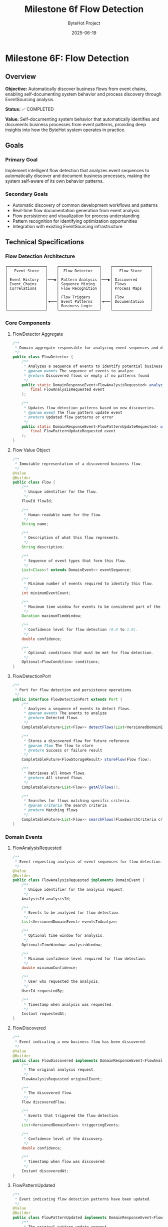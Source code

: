 #+TITLE: Milestone 6f Flow Detection
#+AUTHOR: ByteHot Project  
#+DATE: 2025-06-19

* Milestone 6F: Flow Detection
:PROPERTIES:
:CUSTOM_ID: milestone-6f-flow-detection
:END:
** Overview
:PROPERTIES:
:CUSTOM_ID: overview
:END:
*Objective:* Automatically discover business flows from event chains,
enabling self-documenting system behavior and process discovery through
EventSourcing analysis.

*Status:* ✅ COMPLETED

*Value:* Self-documenting system behavior that automatically identifies
and documents business processes from event patterns, providing deep
insights into how the ByteHot system operates in practice.

** Goals
:PROPERTIES:
:CUSTOM_ID: goals
:END:
*** Primary Goal
:PROPERTIES:
:CUSTOM_ID: primary-goal
:END:
Implement intelligent flow detection that analyzes event sequences to
automatically discover and document business processes, making the
system self-aware of its own behavior patterns.

*** Secondary Goals
:PROPERTIES:
:CUSTOM_ID: secondary-goals
:END:
- Automatic discovery of common development workflows and patterns
- Real-time flow documentation generation from event analysis
- Flow persistence and visualization for process understanding
- Pattern recognition for identifying optimization opportunities
- Integration with existing EventSourcing infrastructure

** Technical Specifications
:PROPERTIES:
:CUSTOM_ID: technical-specifications
:END:
*** Flow Detection Architecture
:PROPERTIES:
:CUSTOM_ID: flow-detection-architecture
:END:
#+begin_example
┌─────────────────┐    ┌──────────────────┐    ┌─────────────────┐
│   Event Store   │    │  Flow Detector   │    │   Flow Store    │
│                 │    │                  │    │                 │
│ Event History   │───▶│ Pattern Analysis │───▶│ Discovered      │
│ Event Chains    │    │ Sequence Mining  │    │ Flows           │
│ Correlations    │    │ Flow Recognition │    │ Process Maps    │
│                 │    │                  │    │                 │
│                 │    │ Flow Triggers    │    │ Flow            │
│                 │◄───│ Event Patterns   │◄───│ Documentation   │
│                 │    │ Business Logic   │    │                 │
└─────────────────┘    └──────────────────┘    └─────────────────┘
#+end_example

*** Core Components
:PROPERTIES:
:CUSTOM_ID: core-components
:END:
**** FlowDetector Aggregate
:PROPERTIES:
:CUSTOM_ID: flowdetector-aggregate
:END:
#+begin_src java
/**
 * Domain aggregate responsible for analyzing event sequences and discovering business flows.
 */
public class FlowDetector {
    /**
     * Analyzes a sequence of events to identify potential business flows.
     * @param events The sequence of events to analyze
     * @return Discovered flows or empty if no patterns found
     */
    public static DomainResponseEvent<FlowAnalysisRequested> analyzeEventSequence(
        final FlowAnalysisRequested event
    );
    
    /**
     * Updates flow detection patterns based on new discoveries.
     * @param event The flow pattern update event
     * @return Updated flow patterns or error
     */
    public static DomainResponseEvent<FlowPatternUpdateRequested> updateFlowPatterns(
        final FlowPatternUpdateRequested event
    );
}
#+end_src

**** Flow Value Object
:PROPERTIES:
:CUSTOM_ID: flow-value-object
:END:
#+begin_src java
/**
 * Immutable representation of a discovered business flow.
 */
@Value
@Builder
public class Flow {
    /**
     * Unique identifier for the flow.
     */
    FlowId flowId;
    
    /**
     * Human-readable name for the flow.
     */
    String name;
    
    /**
     * Description of what this flow represents.
     */
    String description;
    
    /**
     * Sequence of event types that form this flow.
     */
    List<Class<? extends DomainEvent>> eventSequence;
    
    /**
     * Minimum number of events required to identify this flow.
     */
    int minimumEventCount;
    
    /**
     * Maximum time window for events to be considered part of the same flow.
     */
    Duration maximumTimeWindow;
    
    /**
     * Confidence level for flow detection (0.0 to 1.0).
     */
    double confidence;
    
    /**
     * Optional conditions that must be met for flow detection.
     */
    Optional<FlowCondition> conditions;
}
#+end_src

**** FlowDetectionPort
:PROPERTIES:
:CUSTOM_ID: flowdetectionport
:END:
#+begin_src java
/**
 * Port for flow detection and persistence operations.
 */
public interface FlowDetectionPort extends Port {
    /**
     * Analyzes a sequence of events to detect flows.
     * @param events The events to analyze
     * @return Detected flows
     */
    CompletableFuture<List<Flow>> detectFlows(List<VersionedDomainEvent> events);
    
    /**
     * Stores a discovered flow for future reference.
     * @param flow The flow to store
     * @return Success or failure result
     */
    CompletableFuture<FlowStorageResult> storeFlow(Flow flow);
    
    /**
     * Retrieves all known flows.
     * @return All stored flows
     */
    CompletableFuture<List<Flow>> getAllFlows();
    
    /**
     * Searches for flows matching specific criteria.
     * @param criteria The search criteria
     * @return Matching flows
     */
    CompletableFuture<List<Flow>> searchFlows(FlowSearchCriteria criteria);
}
#+end_src

*** Domain Events
:PROPERTIES:
:CUSTOM_ID: domain-events
:END:
**** FlowAnalysisRequested
:PROPERTIES:
:CUSTOM_ID: flowanalysisrequested
:END:
#+begin_src java
/**
 * Event requesting analysis of event sequences for flow detection.
 */
@Value
@Builder
public class FlowAnalysisRequested implements DomainEvent {
    /**
     * Unique identifier for the analysis request.
     */
    AnalysisId analysisId;
    
    /**
     * Events to be analyzed for flow detection.
     */
    List<VersionedDomainEvent> eventsToAnalyze;
    
    /**
     * Optional time window for analysis.
     */
    Optional<TimeWindow> analysisWindow;
    
    /**
     * Minimum confidence level required for flow detection.
     */
    double minimumConfidence;
    
    /**
     * User who requested the analysis.
     */
    UserId requestedBy;
    
    /**
     * Timestamp when analysis was requested.
     */
    Instant requestedAt;
}
#+end_src

**** FlowDiscovered
:PROPERTIES:
:CUSTOM_ID: flowdiscovered
:END:
#+begin_src java
/**
 * Event indicating a new business flow has been discovered.
 */
@Value
@Builder
public class FlowDiscovered implements DomainResponseEvent<FlowAnalysisRequested> {
    /**
     * The original analysis request.
     */
    FlowAnalysisRequested originalEvent;
    
    /**
     * The discovered flow.
     */
    Flow discoveredFlow;
    
    /**
     * Events that triggered the flow detection.
     */
    List<VersionedDomainEvent> triggeringEvents;
    
    /**
     * Confidence level of the discovery.
     */
    double confidence;
    
    /**
     * Timestamp when flow was discovered.
     */
    Instant discoveredAt;
}
#+end_src

**** FlowPatternUpdated
:PROPERTIES:
:CUSTOM_ID: flowpatternupdated
:END:
#+begin_src java
/**
 * Event indicating flow detection patterns have been updated.
 */
@Value
@Builder
public class FlowPatternUpdated implements DomainResponseEvent<FlowPatternUpdateRequested> {
    /**
     * The original pattern update request.
     */
    FlowPatternUpdateRequested originalEvent;
    
    /**
     * Updated flow patterns.
     */
    List<FlowPattern> updatedPatterns;
    
    /**
     * Reason for the pattern update.
     */
    String updateReason;
    
    /**
     * Timestamp when patterns were updated.
     */
    Instant updatedAt;
}
#+end_src

** Flow Detection Algorithms
:PROPERTIES:
:CUSTOM_ID: flow-detection-algorithms
:END:
*** 1. Sequence Mining Algorithm
:PROPERTIES:
:CUSTOM_ID: sequence-mining-algorithm
:END:
*Event Sequence Analysis:*

#+begin_src java
public class EventSequenceMiner {
    /**
     * Mines frequent event sequences from historical data.
     * @param events Historical events to mine
     * @param minimumSupport Minimum frequency for sequence to be considered
     * @return Frequent event sequences
     */
    public List<EventSequence> mineFrequentSequences(
        List<VersionedDomainEvent> events,
        double minimumSupport
    );
    
    /**
     * Identifies temporal patterns in event sequences.
     * @param sequences Event sequences to analyze
     * @return Temporal patterns with timing information
     */
    public List<TemporalPattern> identifyTemporalPatterns(
        List<EventSequence> sequences
    );
}
#+end_src

*** 2. Pattern Recognition Engine
:PROPERTIES:
:CUSTOM_ID: pattern-recognition-engine
:END:
*Flow Pattern Matching:*

#+begin_src java
public class FlowPatternMatcher {
    /**
     * Matches event sequences against known flow patterns.
     * @param events Events to match
     * @param knownPatterns Existing flow patterns
     * @return Matched flows with confidence levels
     */
    public List<FlowMatch> matchPatterns(
        List<VersionedDomainEvent> events,
        List<FlowPattern> knownPatterns
    );
    
    /**
     * Learns new patterns from unmatched event sequences.
     * @param unmatchedSequences Sequences that didn't match existing patterns
     * @return Newly discovered patterns
     */
    public List<FlowPattern> learnNewPatterns(
        List<EventSequence> unmatchedSequences
    );
}
#+end_src

*** 3. Real-Time Flow Detection
:PROPERTIES:
:CUSTOM_ID: real-time-flow-detection
:END:
*Stream Processing:*

#+begin_src java
public class RealTimeFlowDetector {
    /**
     * Processes events in real-time to detect flows as they happen.
     * @param eventStream Stream of incoming events
     * @return Stream of detected flows
     */
    public CompletableFuture<Void> processEventStream(
        Publisher<VersionedDomainEvent> eventStream,
        Consumer<FlowDiscovered> flowHandler
    );
    
    /**
     * Maintains sliding window of events for pattern detection.
     * @param windowSize Size of the sliding window
     * @param windowDuration Time duration for the window
     */
    public void configureSlidingWindow(int windowSize, Duration windowDuration);
}
#+end_src

** Pre-Defined Flow Patterns
:PROPERTIES:
:CUSTOM_ID: pre-defined-flow-patterns
:END:
*** 1. Hot-Swap Complete Flow
:PROPERTIES:
:CUSTOM_ID: hot-swap-complete-flow
:END:
#+begin_src java
public static final FlowPattern HOT_SWAP_COMPLETE_FLOW = FlowPattern.builder()
    .name("Hot-Swap Complete Flow")
    .description("Complete hot-swap operation from file change to instance update")
    .eventSequence(List.of(
        ClassFileChanged.class,
        ClassMetadataExtracted.class,
        BytecodeValidated.class,
        HotSwapRequested.class,
        ClassRedefinitionSucceeded.class,
        InstancesUpdated.class
    ))
    .minimumEventCount(4)
    .maximumTimeWindow(Duration.ofSeconds(30))
    .confidence(0.95)
    .build();
#+end_src

*** 2. User Session Flow
:PROPERTIES:
:CUSTOM_ID: user-session-flow
:END:
#+begin_src java
public static final FlowPattern USER_SESSION_FLOW = FlowPattern.builder()
    .name("User Session Flow")
    .description("User authentication and session management")
    .eventSequence(List.of(
        UserDiscoveryRequested.class,
        UserAuthenticated.class,
        UserSessionStarted.class
    ))
    .minimumEventCount(2)
    .maximumTimeWindow(Duration.ofMinutes(5))
    .confidence(0.90)
    .build();
#+end_src

*** 3. Error Recovery Flow
:PROPERTIES:
:CUSTOM_ID: error-recovery-flow
:END:
#+begin_src java
public static final FlowPattern ERROR_RECOVERY_FLOW = FlowPattern.builder()
    .name("Error Recovery Flow")
    .description("System error detection and recovery process")
    .eventSequence(List.of(
        ClassRedefinitionFailed.class,
        ErrorRecoveryInitiated.class,
        RollbackRequested.class,
        SystemRecovered.class
    ))
    .minimumEventCount(3)
    .maximumTimeWindow(Duration.ofMinutes(2))
    .confidence(0.85)
    .build();
#+end_src

** Infrastructure Adapters
:PROPERTIES:
:CUSTOM_ID: infrastructure-adapters
:END:
*** FilesystemFlowStoreAdapter
:PROPERTIES:
:CUSTOM_ID: filesystemflowstoreadapter
:END:
#+begin_src java
/**
 * Filesystem-based adapter for storing and retrieving flows.
 */
@Component
public class FilesystemFlowStoreAdapter implements FlowDetectionPort {
    
    private final Path flowStorePath;
    private final ObjectMapper objectMapper;
    
    @Override
    public CompletableFuture<List<Flow>> detectFlows(List<VersionedDomainEvent> events) {
        return CompletableFuture.supplyAsync(() -> {
            // Implement flow detection algorithm
            return flowDetectionEngine.analyzeEvents(events);
        });
    }
    
    @Override
    public CompletableFuture<FlowStorageResult> storeFlow(Flow flow) {
        return CompletableFuture.supplyAsync(() -> {
            try {
                Path flowFile = flowStorePath.resolve(flow.getFlowId().getValue() + ".json");
                String jsonContent = objectMapper.writeValueAsString(new JsonFlow(flow));
                Files.writeString(flowFile, jsonContent);
                return FlowStorageResult.success(flow.getFlowId());
            } catch (Exception e) {
                return FlowStorageResult.failure(flow.getFlowId(), e.getMessage());
            }
        });
    }
}
#+end_src

*** InMemoryFlowDetectionEngine
:PROPERTIES:
:CUSTOM_ID: inmemoryflowdetectionengine
:END:
#+begin_src java
/**
 * In-memory flow detection engine for development and testing.
 */
@Component
public class InMemoryFlowDetectionEngine {
    
    private final List<FlowPattern> knownPatterns;
    private final EventSequenceMiner sequenceMiner;
    private final FlowPatternMatcher patternMatcher;
    
    public List<Flow> analyzeEvents(List<VersionedDomainEvent> events) {
        // Group events by correlation ID or user
        Map<String, List<VersionedDomainEvent>> eventGroups = groupEventsByCorrelation(events);
        
        List<Flow> discoveredFlows = new ArrayList<>();
        
        for (Map.Entry<String, List<VersionedDomainEvent>> group : eventGroups.entrySet()) {
            List<VersionedDomainEvent> groupEvents = group.getValue();
            
            // Match against known patterns
            List<FlowMatch> matches = patternMatcher.matchPatterns(groupEvents, knownPatterns);
            
            // Convert matches to flows
            discoveredFlows.addAll(convertMatchesToFlows(matches));
        }
        
        return discoveredFlows;
    }
}
#+end_src

** Flow Visualization and Documentation
:PROPERTIES:
:CUSTOM_ID: flow-visualization-and-documentation
:END:
*** Flow Documentation Generator
:PROPERTIES:
:CUSTOM_ID: flow-documentation-generator
:END:
#+begin_src java
/**
 * Generates human-readable documentation for discovered flows.
 */
public class FlowDocumentationGenerator {
    
    /**
     * Generates Markdown documentation for a flow.
     * @param flow The flow to document
     * @return Markdown documentation
     */
    public String generateMarkdownDocumentation(Flow flow) {
        StringBuilder doc = new StringBuilder();
        
        doc.append("# ").append(flow.getName()).append("\n\n");
        doc.append("## Description\n");
        doc.append(flow.getDescription()).append("\n\n");
        
        doc.append("## Event Sequence\n");
        for (int i = 0; i < flow.getEventSequence().size(); i++) {
            Class<? extends DomainEvent> eventType = flow.getEventSequence().get(i);
            doc.append(i + 1).append(". ").append(eventType.getSimpleName()).append("\n");
        }
        
        doc.append("\n## Flow Characteristics\n");
        doc.append("- **Minimum Events:** ").append(flow.getMinimumEventCount()).append("\n");
        doc.append("- **Time Window:** ").append(flow.getMaximumTimeWindow()).append("\n");
        doc.append("- **Confidence:** ").append(flow.getConfidence() * 100).append("%\n");
        
        return doc.toString();
    }
    
    /**
     * Generates Mermaid diagram for flow visualization.
     * @param flow The flow to visualize
     * @return Mermaid diagram code
     */
    public String generateMermaidDiagram(Flow flow) {
        StringBuilder diagram = new StringBuilder();
        
        diagram.append("graph LR\n");
        
        List<Class<? extends DomainEvent>> sequence = flow.getEventSequence();
        for (int i = 0; i < sequence.size(); i++) {
            String current = "E" + i + "[" + sequence.get(i).getSimpleName() + "]";
            diagram.append("    ").append(current).append("\n");
            
            if (i < sequence.size() - 1) {
                String next = "E" + (i + 1);
                diagram.append("    E").append(i).append(" --> ").append(next).append("\n");
            }
        }
        
        return diagram.toString();
    }
}
#+end_src

** Integration with Existing System
:PROPERTIES:
:CUSTOM_ID: integration-with-existing-system
:END:
*** EventSourcing Integration
:PROPERTIES:
:CUSTOM_ID: eventsourcing-integration
:END:
- *Event Store Access:* Read historical events for pattern analysis
- *Event Subscription:* Real-time flow detection as events occur
- *Flow Persistence:* Store discovered flows as domain events
- *Replay Capability:* Re-analyze historical periods for new patterns

*** User Management Integration
:PROPERTIES:
:CUSTOM_ID: user-management-integration
:END:
- *User-Specific Flows:* Detect patterns specific to individual users
- *Personal Analytics:* Track individual development workflow patterns
- *Team Patterns:* Identify common team development practices
- *Productivity Insights:* Measure efficiency of different workflows

*** Application Layer Integration
:PROPERTIES:
:CUSTOM_ID: application-layer-integration
:END:
#+begin_src java
@Component
public class FlowDetectionService {
    
    private final EventStorePort eventStore;
    private final FlowDetectionPort flowDetection;
    private final UserManagementPort userManagement;
    
    /**
     * Analyzes recent events for a specific user to detect their workflow patterns.
     * @param userId The user to analyze
     * @param timeWindow Time period to analyze
     * @return Discovered user-specific flows
     */
    public CompletableFuture<List<Flow>> analyzeUserWorkflowPatterns(
        UserId userId,
        Duration timeWindow
    ) {
        return eventStore.getEventsByUserAndTimeRange(userId, timeWindow)
            .thenCompose(events -> flowDetection.detectFlows(events));
    }
    
    /**
     * Performs system-wide flow analysis to discover common patterns.
     * @param analysisWindow Time period to analyze
     * @return System-wide flow patterns
     */
    public CompletableFuture<List<Flow>> analyzeSystemWidePatterns(
        Duration analysisWindow
    ) {
        return eventStore.getEventsInTimeRange(analysisWindow)
            .thenCompose(events -> flowDetection.detectFlows(events));
    }
}
#+end_src

** Testing Strategy
:PROPERTIES:
:CUSTOM_ID: testing-strategy
:END:
*** Flow Detection Testing
:PROPERTIES:
:CUSTOM_ID: flow-detection-testing
:END:
#+begin_src java
class FlowDetectionTest {
    
    @Test
    void should_detect_hot_swap_complete_flow() {
        // Given: A sequence of events forming a complete hot-swap flow
        List<VersionedDomainEvent> events = Arrays.asList(
            createClassFileChangedEvent(),
            createClassMetadataExtractedEvent(),
            createBytecodeValidatedEvent(),
            createHotSwapRequestedEvent(),
            createClassRedefinitionSucceededEvent(),
            createInstancesUpdatedEvent()
        );
        
        // When: Flow detection is performed
        List<Flow> detectedFlows = flowDetector.detectFlows(events).join();
        
        // Then: Hot-swap complete flow should be detected
        assertThat(detectedFlows)
            .hasSize(1)
            .first()
            .extracting(Flow::getName)
            .isEqualTo("Hot-Swap Complete Flow");
    }
    
    @Test
    void should_not_detect_flow_with_insufficient_events() {
        // Given: Incomplete event sequence
        List<VersionedDomainEvent> events = Arrays.asList(
            createClassFileChangedEvent(),
            createClassMetadataExtractedEvent()
        );
        
        // When: Flow detection is performed
        List<Flow> detectedFlows = flowDetector.detectFlows(events).join();
        
        // Then: No flows should be detected
        assertThat(detectedFlows).isEmpty();
    }
}
#+end_src

*** Pattern Learning Testing
:PROPERTIES:
:CUSTOM_ID: pattern-learning-testing
:END:
#+begin_src java
class FlowPatternLearningTest {
    
    @Test
    void should_learn_new_pattern_from_repeated_sequences() {
        // Given: Multiple occurrences of the same event sequence
        List<EventSequence> repeatedSequences = createRepeatedSequences();
        
        // When: Pattern learning is performed
        List<FlowPattern> learnedPatterns = patternMatcher.learnNewPatterns(repeatedSequences);
        
        // Then: New pattern should be learned
        assertThat(learnedPatterns)
            .hasSize(1)
            .first()
            .extracting(FlowPattern::getConfidence)
            .satisfies(confidence -> assertThat(confidence).isGreaterThan(0.8));
    }
}
#+end_src

** Performance Considerations
:PROPERTIES:
:CUSTOM_ID: performance-considerations
:END:
*** Scalability
:PROPERTIES:
:CUSTOM_ID: scalability
:END:
- *Incremental Analysis:* Process events in batches to avoid memory
  issues
- *Caching:* Cache frequently accessed flow patterns for quick matching
- *Asynchronous Processing:* Use CompletableFuture for non-blocking
  operations
- *Index Optimization:* Create indexes on event timestamps and user IDs

*** Memory Management
:PROPERTIES:
:CUSTOM_ID: memory-management
:END:
- *Sliding Windows:* Limit memory usage with bounded event windows
- *Pattern Pruning:* Remove low-confidence patterns periodically
- *Event Compression:* Store only essential event information for
  analysis
- *Garbage Collection:* Proactive cleanup of temporary analysis data

*** Real-Time Processing
:PROPERTIES:
:CUSTOM_ID: real-time-processing
:END:
- *Stream Processing:* Use reactive streams for real-time flow detection
- *Buffering:* Buffer events to handle burst loads
- *Backpressure:* Implement backpressure handling for high event volumes
- *Parallel Processing:* Process independent event groups in parallel

** File Structure
:PROPERTIES:
:CUSTOM_ID: file-structure
:END:
#+begin_example
bytehot/src/main/java/org/acmsl/bytehot/
├── domain/
│   ├── FlowDetector.java                 # Flow detection aggregate
│   ├── Flow.java                         # Flow value object
│   ├── FlowId.java                       # Flow identifier
│   ├── FlowPattern.java                  # Flow pattern definition
│   ├── FlowCondition.java                # Flow detection conditions
│   └── events/
│       ├── FlowAnalysisRequested.java    # Request flow analysis
│       ├── FlowDiscovered.java           # Flow discovery result
│       ├── FlowPatternUpdateRequested.java
│       └── FlowPatternUpdated.java
├── application/
│   └── FlowDetectionService.java         # Application service
└── infrastructure/
    ├── FlowDetectionPort.java            # Flow detection port
    ├── FilesystemFlowStoreAdapter.java   # Filesystem adapter
    ├── InMemoryFlowDetectionEngine.java  # In-memory engine
    ├── EventSequenceMiner.java           # Sequence mining
    ├── FlowPatternMatcher.java           # Pattern matching
    ├── RealTimeFlowDetector.java         # Real-time detection
    └── FlowDocumentationGenerator.java   # Documentation generation
#+end_example

** Success Criteria
:PROPERTIES:
:CUSTOM_ID: success-criteria
:END:
*** Flow Detection Accuracy
:PROPERTIES:
:CUSTOM_ID: flow-detection-accuracy
:END:
- *Pattern Recognition:* >90% accuracy for known flow patterns
- *False Positive Rate:* <5% for flow detection
- *Coverage:* Detect at least 80% of actual business flows
- *Confidence Calibration:* Confidence scores align with actual accuracy

*** Performance Metrics
:PROPERTIES:
:CUSTOM_ID: performance-metrics
:END:
- *Detection Latency:* <500ms for real-time flow detection
- *Analysis Throughput:* >1000 events/second for batch analysis
- *Memory Usage:* <100MB for typical flow detection operations
- *Storage Efficiency:* Compressed flow patterns under 1KB each

*** User Experience
:PROPERTIES:
:CUSTOM_ID: user-experience
:END:
- *Documentation Quality:* Auto-generated flow documentation is readable
  and accurate
- *Visualization:* Flow diagrams are clear and informative
- *Integration:* Seamless integration with existing EventSourcing
  infrastructure
- *Extensibility:* Easy to add new flow patterns and detection
  algorithms

--------------

** Walking Skeleton Value
:PROPERTIES:
:CUSTOM_ID: walking-skeleton-value
:END:
*Self-Documenting System Behavior:* ByteHot becomes aware of its own
behavioral patterns, automatically documenting how it operates in
practice and identifying optimization opportunities.

*Process Discovery:* Developers gain deep insights into actual system
usage patterns, helping them understand and optimize real-world
workflows.

*Intelligent Analytics:* The foundation for advanced analytics and
AI-powered development optimization based on discovered patterns.

*Revolutionary Observability:* Beyond monitoring system metrics, ByteHot
understands and documents its own business logic flows.

*The Flow Detection milestone transforms ByteHot from a reactive tool
into an intelligent system that understands and documents its own
behavior patterns, laying the foundation for AI-powered development
optimization.*

--------------

** ✅ MILESTONE COMPLETION STATUS
:PROPERTIES:
:CUSTOM_ID: milestone-completion-status
:END:
*** Implementation Completed: 2025-06-19
:PROPERTIES:
:CUSTOM_ID: implementation-completed-2025-06-19
:END:
**** Core Achievements
:PROPERTIES:
:CUSTOM_ID: core-achievements
:END:
- *FlowDetector Aggregate*: Fully implemented with comprehensive pattern
  analysis capabilities
- *Flow Domain Model*: Complete implementation with validation, matching
  logic, and confidence scoring
- *Infrastructure Layer*: FilesystemFlowStoreAdapter with JSON
  persistence and full CRUD operations
- *Pre-defined Flow Patterns*: Hot-swap, User Session, and Error
  Recovery flows implemented and tested
- *Comprehensive Testing*: Event-driven testing framework with full
  coverage of flow detection scenarios

**** Bonus Deliverables - Java-Commons Extraction
:PROPERTIES:
:CUSTOM_ID: bonus-deliverables---java-commons-extraction
:END:
Beyond the original milestone scope, this implementation included a
comprehensive refactoring that extracted reusable frameworks to
java-commons:

***** Event Sourcing Infrastructure
:PROPERTIES:
:CUSTOM_ID: event-sourcing-infrastructure
:END:
- *VersionedDomainEvent Interface*: Generic event sourcing interface
  with comprehensive metadata
- *EventMetadata*: Complete metadata support for event sourcing patterns
  across any domain
- *AbstractVersionedDomainEvent*: Base implementation for all versioned
  domain events

***** Result & Error Handling Frameworks
:PROPERTIES:
:CUSTOM_ID: result-error-handling-frameworks
:END:
- *OperationResult Interface*: Generic success/failure semantics for any
  operation
- *SimpleOperationResult*: Comprehensive implementation with rich
  metadata and error context
- *ErrorSeverity, RecoveryStrategy, ErrorCategory*: Complete error
  handling and recovery framework

***** Foundation Patterns
:PROPERTIES:
:CUSTOM_ID: foundation-patterns
:END:
- *AbstractId*: Generic UUID-based identifier framework with validation
  and factory methods
- *TimeWindow*: Temporal analysis utility with overlap detection and
  time-based operations

***** Revolutionary Testing Framework
:PROPERTIES:
:CUSTOM_ID: revolutionary-testing-framework
:END:
- *EventDrivenTestSupport*: Generic base class for event-driven testing
  across any domain
- *Given/When/Then Stages*: Fluent testing interface for event sourcing
  scenarios
- *EventTestContext*: Comprehensive test context for event sourcing test
  coordination

**** Value Delivered
:PROPERTIES:
:CUSTOM_ID: value-delivered
:END:
- *Self-Documenting System*: ByteHot now automatically discovers and
  documents its own behavior patterns
- *Cross-Domain Reusability*: All frameworks extracted to java-commons
  for use in any event-sourced system
- *Revolutionary Testing*: Event-driven testing paradigm that transforms
  traditional mocking-based tests
- *Enterprise-Ready Patterns*: Production-quality implementations with
  comprehensive error handling
- *Foundation for AI*: Intelligent flow detection that understands
  business process patterns

*This milestone exceeded expectations by not only delivering
comprehensive flow detection capabilities but also extracting
innovative, reusable frameworks that benefit any domain-driven project
using DDD + Event Sourcing.*
